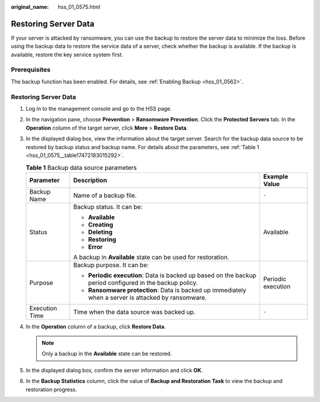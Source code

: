:original_name: hss_01_0575.html

.. _hss_01_0575:

Restoring Server Data
=====================

If your server is attacked by ransomware, you can use the backup to restore the server data to minimize the loss. Before using the backup data to restore the service data of a server, check whether the backup is available. If the backup is available, restore the key service system first.

Prerequisites
-------------

The backup function has been enabled. For details, see :ref:`Enabling Backup <hss_01_0562>`.


Restoring Server Data
---------------------

#. Log in to the management console and go to the HSS page.

#. In the navigation pane, choose **Prevention** > **Ransomware Prevention**. Click the **Protected Servers** tab. In the **Operation** column of the target server, click **More** > **Restore Data**.

#. In the displayed dialog box, view the information about the target server. Search for the backup data source to be restored by backup status and backup name. For details about the parameters, see :ref:`Table 1 <hss_01_0575__table17472183015292>`.

   .. _hss_01_0575__table17472183015292:

   .. table:: **Table 1** Backup data source parameters

      +-----------------------+----------------------------------------------------------------------------------------------------------+-----------------------+
      | Parameter             | Description                                                                                              | Example Value         |
      +=======================+==========================================================================================================+=======================+
      | Backup Name           | Name of a backup file.                                                                                   | ``-``                 |
      +-----------------------+----------------------------------------------------------------------------------------------------------+-----------------------+
      | Status                | Backup status. It can be:                                                                                | Available             |
      |                       |                                                                                                          |                       |
      |                       | -  **Available**                                                                                         |                       |
      |                       | -  **Creating**                                                                                          |                       |
      |                       | -  **Deleting**                                                                                          |                       |
      |                       | -  **Restoring**                                                                                         |                       |
      |                       | -  **Error**                                                                                             |                       |
      |                       |                                                                                                          |                       |
      |                       | A backup in **Available** state can be used for restoration.                                             |                       |
      +-----------------------+----------------------------------------------------------------------------------------------------------+-----------------------+
      | Purpose               | Backup purpose. It can be:                                                                               | Periodic execution    |
      |                       |                                                                                                          |                       |
      |                       | -  **Periodic execution**: Data is backed up based on the backup period configured in the backup policy. |                       |
      |                       | -  **Ransomware protection**: Data is backed up immediately when a server is attacked by ransomware.     |                       |
      +-----------------------+----------------------------------------------------------------------------------------------------------+-----------------------+
      | Execution Time        | Time when the data source was backed up.                                                                 | ``-``                 |
      +-----------------------+----------------------------------------------------------------------------------------------------------+-----------------------+

#. In the **Operation** column of a backup, click **Restore Data**.

   .. note::

      Only a backup in the **Available** state can be restored.

#. In the displayed dialog box, confirm the server information and click **OK**.

#. In the **Backup Statistics** column, click the value of **Backup and Restoration Task** to view the backup and restoration progress.
